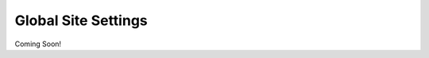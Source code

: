 .. _roomify_accommodations_global_site:

Global Site Settings
********************

Coming Soon!